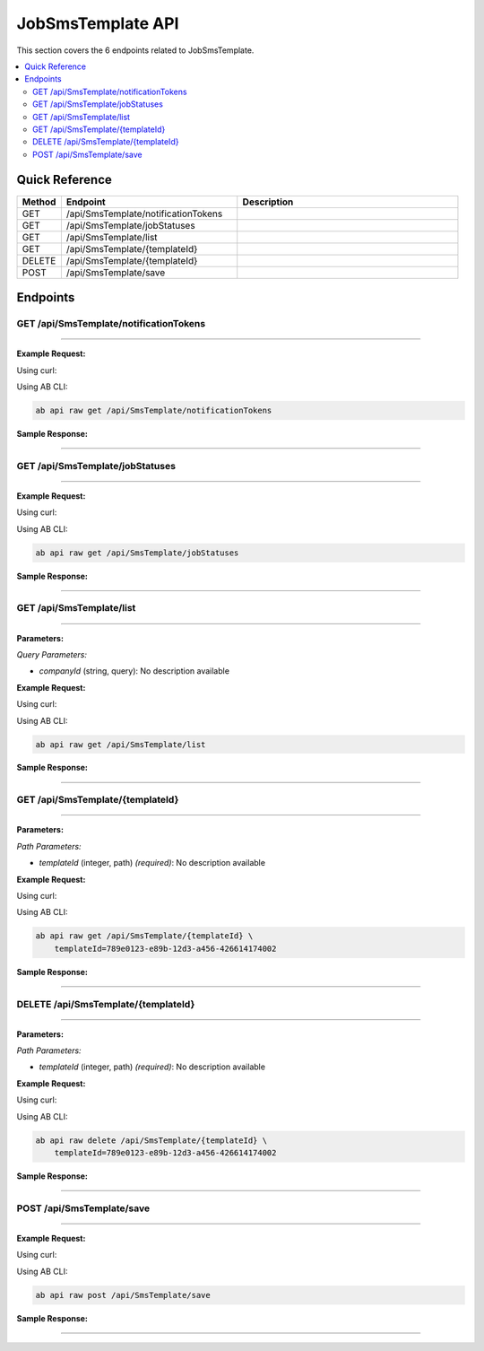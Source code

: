 JobSmsTemplate API
==================

This section covers the 6 endpoints related to JobSmsTemplate.

.. contents::
   :local:
   :depth: 2

Quick Reference
---------------

.. list-table::
   :header-rows: 1
   :widths: 10 40 50

   * - Method
     - Endpoint
     - Description
   * - GET
     - /api/SmsTemplate/notificationTokens
     - 
   * - GET
     - /api/SmsTemplate/jobStatuses
     - 
   * - GET
     - /api/SmsTemplate/list
     - 
   * - GET
     - /api/SmsTemplate/{templateId}
     - 
   * - DELETE
     - /api/SmsTemplate/{templateId}
     - 
   * - POST
     - /api/SmsTemplate/save
     - 

Endpoints
---------

.. _get-apismstemplatenotificationtokens:

GET /api/SmsTemplate/notificationTokens
~~~~~~~~~~~~~~~~~~~~~~~~~~~~~~~~~~~~~~~

****

**Example Request:**

Using curl:

.. code-block:: bash
   :linenos:

   curl -X GET \
     -H 'Authorization: Bearer YOUR_API_TOKEN' \
     'https://api.abconnect.co/api/SmsTemplate/notificationTokens'

Using AB CLI:

.. code-block:: bash

   ab api raw get /api/SmsTemplate/notificationTokens

**Sample Response:**

.. toggle::

   .. code-block:: json
      :linenos:

      []

----

.. _get-apismstemplatejobstatuses:

GET /api/SmsTemplate/jobStatuses
~~~~~~~~~~~~~~~~~~~~~~~~~~~~~~~~

****

**Example Request:**

Using curl:

.. code-block:: bash
   :linenos:

   curl -X GET \
     -H 'Authorization: Bearer YOUR_API_TOKEN' \
     'https://api.abconnect.co/api/SmsTemplate/jobStatuses'

Using AB CLI:

.. code-block:: bash

   ab api raw get /api/SmsTemplate/jobStatuses

**Sample Response:**

.. toggle::

   .. code-block:: json
      :linenos:

      []

----

.. _get-apismstemplatelist:

GET /api/SmsTemplate/list
~~~~~~~~~~~~~~~~~~~~~~~~~

****

**Parameters:**

*Query Parameters:*

- `companyId` (string, query): No description available

**Example Request:**

Using curl:

.. code-block:: bash
   :linenos:

   curl -X GET \
     -H 'Authorization: Bearer YOUR_API_TOKEN' \
     'https://api.abconnect.co/api/SmsTemplate/list'

Using AB CLI:

.. code-block:: bash

   ab api raw get /api/SmsTemplate/list

**Sample Response:**

.. toggle::

   .. code-block:: json
      :linenos:

      {
        "status": "success",
        "data": {
          "message": "Operation completed successfully"
        }
      }

----

.. _get-apismstemplatetemplateid:

GET /api/SmsTemplate/{templateId}
~~~~~~~~~~~~~~~~~~~~~~~~~~~~~~~~~

****

**Parameters:**

*Path Parameters:*

- `templateId` (integer, path) *(required)*: No description available

**Example Request:**

Using curl:

.. code-block:: bash
   :linenos:

   curl -X GET \
     -H 'Authorization: Bearer YOUR_API_TOKEN' \
     'https://api.abconnect.co/api/SmsTemplate/789e0123-e89b-12d3-a456-426614174002'

Using AB CLI:

.. code-block:: bash

   ab api raw get /api/SmsTemplate/{templateId} \
       templateId=789e0123-e89b-12d3-a456-426614174002

**Sample Response:**

.. toggle::

   .. code-block:: json
      :linenos:

      {
        "status": "success",
        "data": {
          "message": "Operation completed successfully"
        }
      }

----

.. _delete-apismstemplatetemplateid:

DELETE /api/SmsTemplate/{templateId}
~~~~~~~~~~~~~~~~~~~~~~~~~~~~~~~~~~~~

****

**Parameters:**

*Path Parameters:*

- `templateId` (integer, path) *(required)*: No description available

**Example Request:**

Using curl:

.. code-block:: bash
   :linenos:

   curl -X DELETE \
     -H 'Authorization: Bearer YOUR_API_TOKEN' \
     'https://api.abconnect.co/api/SmsTemplate/789e0123-e89b-12d3-a456-426614174002'

Using AB CLI:

.. code-block:: bash

   ab api raw delete /api/SmsTemplate/{templateId} \
       templateId=789e0123-e89b-12d3-a456-426614174002

**Sample Response:**

.. toggle::

   .. code-block:: json
      :linenos:

      {
        "status": "success",
        "message": "Resource deleted successfully"
      }

----

.. _post-apismstemplatesave:

POST /api/SmsTemplate/save
~~~~~~~~~~~~~~~~~~~~~~~~~~

****

**Example Request:**

Using curl:

.. code-block:: bash
   :linenos:

   curl -X POST \
     -H 'Authorization: Bearer YOUR_API_TOKEN' \
     -H 'Content-Type: application/json' \
     -d '{
         "example": "data"
     }' \
     'https://api.abconnect.co/api/SmsTemplate/save'

Using AB CLI:

.. code-block:: bash

   ab api raw post /api/SmsTemplate/save

**Sample Response:**

.. toggle::

   .. code-block:: json
      :linenos:

      {
        "id": "789e0123-e89b-12d3-a456-426614174002",
        "status": "created",
        "message": "Resource created successfully",
        "data": {
          "id": "789e0123-e89b-12d3-a456-426614174002",
          "created_at": "2024-01-20T10:00:00Z"
        }
      }

----
